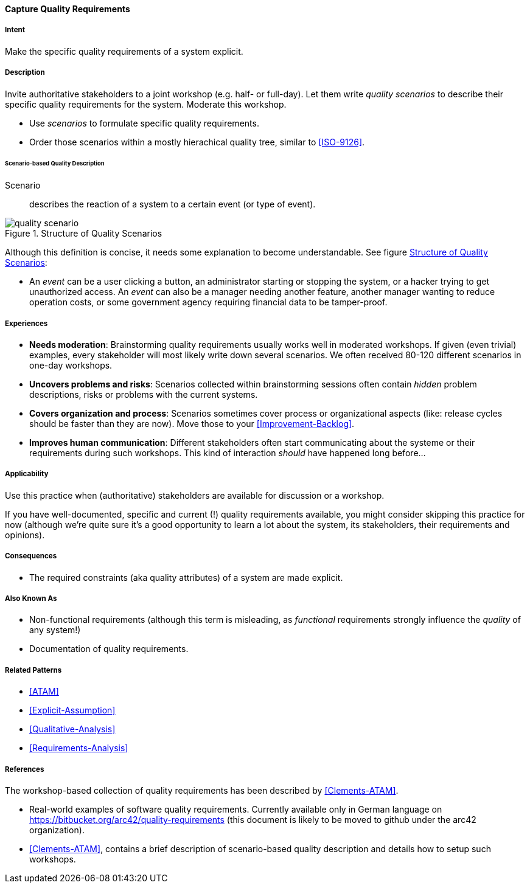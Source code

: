 [[Capture-Quality-Requirements]]
==== [pattern]#Capture Quality Requirements# 

===== Intent
Make the specific quality requirements of a system explicit.


===== Description

Invite authoritative stakeholders to a joint workshop (e.g. half- or full-day). 
Let them write _quality scenarios_ to describe their specific quality requirements for the system. Moderate this workshop.

* Use _scenarios_ to formulate specific quality requirements.
* Order those scenarios within a mostly hierachical quality tree, similar to <<ISO-9126>>.

////
TODO (https://github.com/aim42/aim42/issues/94)

* example scenarios
* explain quality tree
* explain brainstorming session, moderated workshop

////

====== Scenario-based Quality Description

Scenario:: describes the reaction of a system to a certain event (or type of event). 


image::quality-scenario.png["quality scenario", title="Structure of Quality Scenarios", id="quality-scenario-diagram"]

Although this definition is concise, it needs some explanation to become understandable. See figure <<quality-scenario-diagram>>:

* An _event_ can be a user clicking a button, an administrator starting or stopping the system, or a hacker trying to get unauthorized access. An _event_ can also be a manager needing another feature, another manager wanting to reduce operation costs, or some government agency requiring financial data to be tamper-proof. 

===== Experiences

* *Needs moderation*: Brainstorming quality requirements usually works well in moderated workshops. If given (even trivial) examples, every stakeholder will most likely write down several scenarios. We often received 80-120 different scenarios in one-day workshops.
* *Uncovers problems and risks*: Scenarios collected within brainstorming sessions often contain _hidden_ problem descriptions, risks or problems with the current systems.
* *Covers organization and process*: Scenarios sometimes cover process or organizational aspects (like: release cycles should be faster than they are now). Move those to your <<Improvement-Backlog>>.
* *Improves human communication*: Different stakeholders often start communicating about the systeme or their requirements during such workshops. This kind of interaction _should_ have happened long before...


===== Applicability
Use this practice when (authoritative) stakeholders are available for discussion or a workshop.

If you have well-documented, specific and current (!) quality requirements available, you might consider skipping this practice for now (although we're quite sure it's a good opportunity to learn a lot about the system, its stakeholders, their requirements and opinions).

===== Consequences

* The required constraints (aka quality attributes) of a system are made explicit.


===== Also Known As
* Non-functional requirements (although this term is misleading, as _functional_ requirements strongly influence the _quality_ of any system!)
* Documentation of quality requirements.

===== Related Patterns

* <<ATAM>>
* <<Explicit-Assumption>>
* <<Qualitative-Analysis>>
* <<Requirements-Analysis>>

===== References

The workshop-based collection of quality requirements has been described by
<<Clements-ATAM>>.

* Real-world examples of software quality requirements. Currently available only in German language on https://bitbucket.org/arc42/quality-requirements (this document is likely to be moved to github under the arc42 organization).
* <<Clements-ATAM>>, contains a brief description of scenario-based quality description and details how to setup such workshops.

